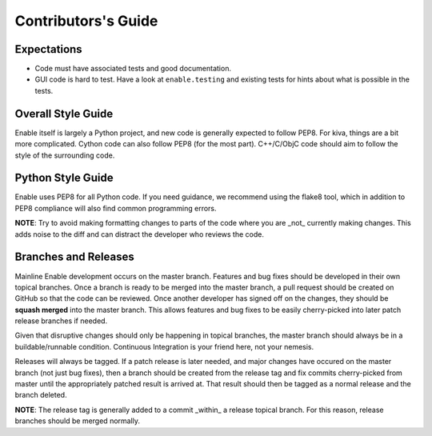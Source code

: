 ====================
Contributors's Guide
====================


Expectations
------------

* Code must have associated tests and good documentation.
* GUI code is hard to test. Have a look at ``enable.testing`` and existing
  tests for hints about what is possible in the tests.


Overall Style Guide
-------------------

Enable itself is largely a Python project, and new code is generally expected
to follow PEP8. For kiva, things are a bit more complicated. Cython code can
also follow PEP8 (for the most part). C++/C/ObjC code should aim to follow the
style of the surrounding code.


Python Style Guide
-------------------

Enable uses PEP8 for all Python code. If you need guidance, we recommend using
the flake8 tool, which in addition to PEP8 compliance will also find common
programming errors.

**NOTE**: Try to avoid making formatting changes to parts of the code where you
are _not_ currently making changes. This adds noise to the diff and can
distract the developer who reviews the code.


Branches and Releases
---------------------

Mainline Enable development occurs on the master branch. Features and bug fixes
should be developed in their own topical branches. Once a branch is ready to be
merged into the master branch, a pull request should be created on GitHub so
that the code can be reviewed. Once another developer has signed off on the
changes, they should be **squash merged** into the master branch. This allows
features and bug fixes to be easily cherry-picked into later patch release
branches if needed.

Given that disruptive changes should only be happening in topical branches, the
master branch should always be in a buildable/runnable condition. Continuous
Integration is your friend here, not your nemesis.

Releases will always be tagged. If a patch release is later needed, and major
changes have occured on the master branch (not just bug fixes), then a branch
should be created from the release tag and fix commits cherry-picked from master
until the appropriately patched result is arrived at. That result should then be
tagged as a normal release and the branch deleted.

**NOTE**: The release tag is generally added to a commit _within_ a release
topical branch. For this reason, release branches should be merged normally.
